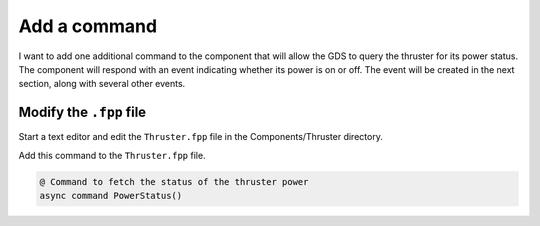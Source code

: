 Add a command
=============

I want to add one additional command to the component that will allow the GDS to query the thruster for its power status.
The component will respond with an event indicating whether its power is on or off.
The event will be created in the next section, along with several other events.

Modify the ``.fpp`` file
------------------------
Start a text editor and edit the ``Thruster.fpp`` file in the Components/Thruster directory.

Add this command to the ``Thruster.fpp`` file.

.. code-block:: text

    @ Command to fetch the status of the thruster power
    async command PowerStatus()
